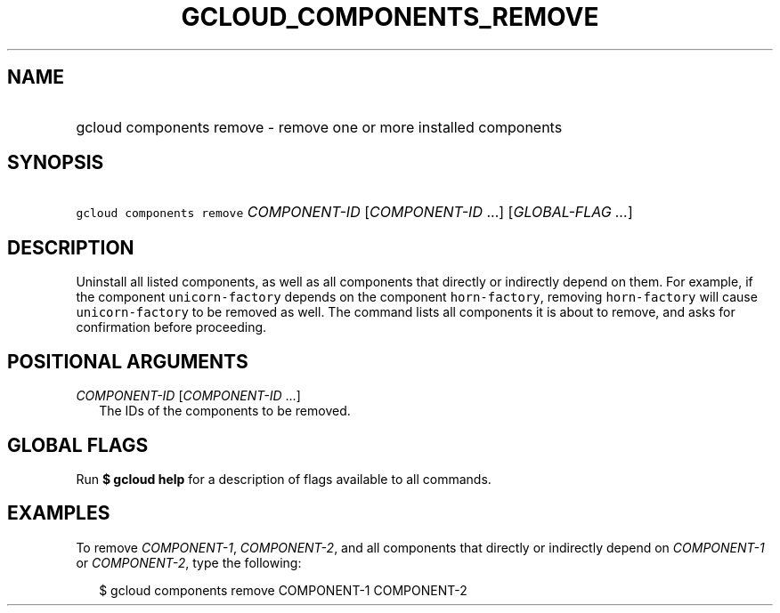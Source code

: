 
.TH "GCLOUD_COMPONENTS_REMOVE" 1



.SH "NAME"
.HP
gcloud components remove \- remove one or more installed components



.SH "SYNOPSIS"
.HP
\f5gcloud components remove\fR \fICOMPONENT\-ID\fR [\fICOMPONENT\-ID\fR\ ...] [\fIGLOBAL\-FLAG\ ...\fR]


.SH "DESCRIPTION"

Uninstall all listed components, as well as all components that directly or
indirectly depend on them. For example, if the component \f5unicorn\-factory\fR
depends on the component \f5horn\-factory\fR, removing \f5horn\-factory\fR will
cause \f5unicorn\-factory\fR to be removed as well. The command lists all
components it is about to remove, and asks for confirmation before proceeding.



.SH "POSITIONAL ARGUMENTS"

\fICOMPONENT\-ID\fR [\fICOMPONENT\-ID\fR ...]
.RS 2m
The IDs of the components to be removed.


.RE

.SH "GLOBAL FLAGS"

Run \fB$ gcloud help\fR for a description of flags available to all commands.



.SH "EXAMPLES"

To remove \f5\fICOMPONENT\-1\fR\fR, \f5\fICOMPONENT\-2\fR\fR, and all components
that directly or indirectly depend on \f5\fICOMPONENT\-1\fR\fR or
\f5\fICOMPONENT\-2\fR\fR, type the following:

.RS 2m
$ gcloud components remove COMPONENT\-1 COMPONENT\-2
.RE
